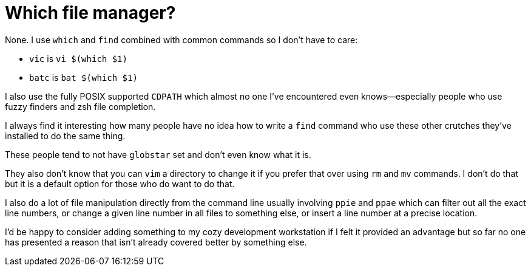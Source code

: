 = Which file manager?

None. I use `which` and `find` combined with common commands so I don't have to care:

- `vic` is `vi $(which $1)`
- `batc` is `bat $(which $1)`

I also use the fully POSIX supported `CDPATH` which almost no one I've encountered even knows—especially people who use fuzzy finders and zsh file completion.

I always find it interesting how many people have no idea how to write a `find` command who use these other crutches they've installed to do the same thing.

These people tend to not have `globstar` set and don't even know what it is.

They also don't know that you can `vim` a directory to change it if you prefer that over using `rm` and `mv` commands. I don't do that but it is a default option for those who do want to do that.

I also do a lot of file manipulation directly from the command line usually involving `ppie` and `ppae` which can filter out all the exact line numbers, or change a given line number in all files to something else, or insert a line number at a precise location.

I'd be happy to consider adding something to my cozy development workstation if I felt it provided an advantage but so far no one has presented a reason that isn't already covered better by something else.
